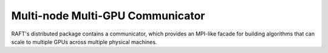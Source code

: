 Multi-node Multi-GPU Communicator
=================================

RAFT's distributed package contains a communicator, which provides an MPI-like facade for building algorithms that can
scale to multiple GPUs across multiple physical machines.

.. doxygennamespace:: raft::comms
    :project: RAFT
    :members:
